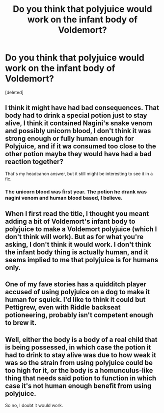 #+TITLE: Do you think that polyjuice would work on the infant body of Voldemort?

* Do you think that polyjuice would work on the infant body of Voldemort?
:PROPERTIES:
:Score: 7
:DateUnix: 1474350036.0
:DateShort: 2016-Sep-20
:FlairText: Discussion
:END:
[deleted]


** I think it might have had bad consequences. That body had to drink a special potion just to stay alive, I think it contained Nagini's snake venom and possibly unicorn blood, I don't think it was strong enough or fully human enough for Polyjuice, and if it wa consumed too close to the other potion maybe they would have had a bad reaction together?

That's my headcanon answer, but it still might be interesting to see it in a fic.
:PROPERTIES:
:Author: cavelioness
:Score: 4
:DateUnix: 1474365997.0
:DateShort: 2016-Sep-20
:END:

*** The unicorn blood was first year. The potion he drank was nagini venom and human blood based, I believe.
:PROPERTIES:
:Author: viol8er
:Score: 1
:DateUnix: 1474394296.0
:DateShort: 2016-Sep-20
:END:


** When I first read the title, I thought you meant adding a bit of Voldemort's infant body to polyjuice to make a Voldemort polyjuice (which I don't think will work). But as for what you're asking, I don't think it would work. I don't think the infant body thing is actually human, and it seems implied to me that polyjuice is for humans only.
:PROPERTIES:
:Author: yarglethatblargle
:Score: 2
:DateUnix: 1474372221.0
:DateShort: 2016-Sep-20
:END:


** One of my fave stories has a quidditch player accused of using polyjuice on a dog to make it human for squick. I'd like to think it could but Pettigrew, even with Riddle backseat potioneering, probably isn't competent enough to brew it.
:PROPERTIES:
:Author: viol8er
:Score: 1
:DateUnix: 1474352853.0
:DateShort: 2016-Sep-20
:END:


** Well, either the body is a body of a real child that is being possessed, in which case the potion it had to drink to stay alive was due to how weak it was so the strain from using polyjuice could be too high for it, or the body is a homunculus-like thing that needs said potion to function in which case it's not human enough benefit from using polyjuice.

So no, I doubt it would work.
:PROPERTIES:
:Author: Kazeto
:Score: 1
:DateUnix: 1474440941.0
:DateShort: 2016-Sep-21
:END:

